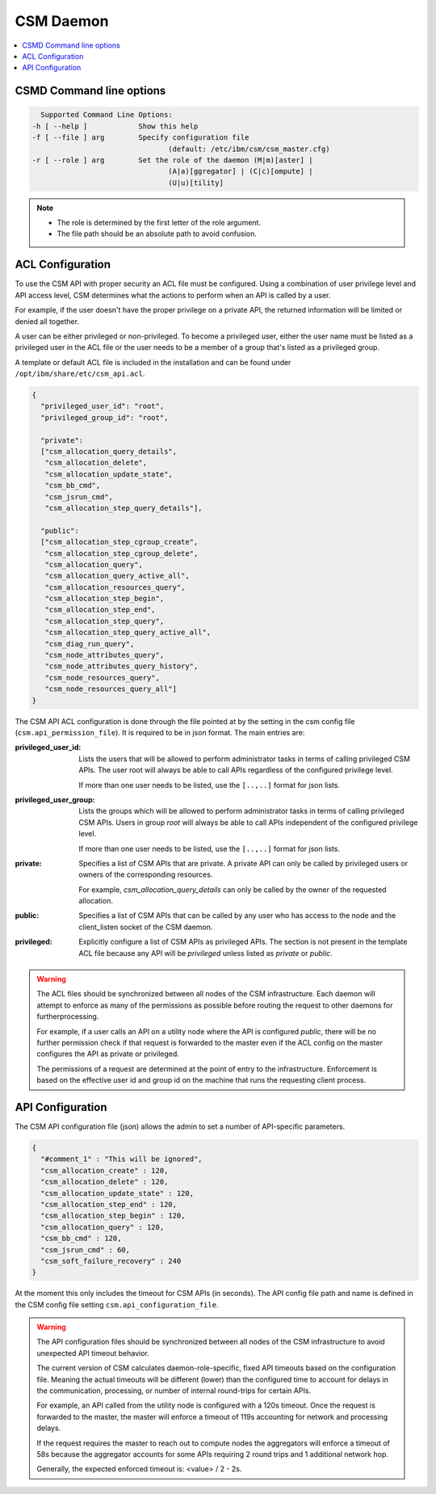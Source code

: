 CSM Daemon
==========

.. contents::
   :local:

CSMD Command line options
-------------------------

.. code-block:: none

    Supported Command Line Options:
  -h [ --help ]            Show this help
  -f [ --file ] arg        Specify configuration file
                                  (default: /etc/ibm/csm/csm_master.cfg)
  -r [ --role ] arg        Set the role of the daemon (M|m)[aster] |
                                  (A|a)[ggregator] | (C|c)[ompute] |
                                  (U|u)[tility]

.. note::
  * The role is determined by the first letter of the role argument.
  * The file path should be an absolute path to avoid confusion.

.. _CSMDACLConf:

ACL Configuration
-----------------

To use the CSM API with proper security an ACL file must be configured. Using a combination of 
user privilege level and API access level, CSM determines what the actions to perform when 
an API is called by a user. 

For example, if the user doesn't have the proper privilege on a private API, the returned 
information will be limited or denied all together.

A user can be either privileged or non-privileged.  To become a privileged user, either the user 
name must be listed as a privileged user in the ACL file or the user needs to be a member of a 
group that's listed as a privileged group.

A template or default ACL file is included in the installation and can be found under 
``/opt/ibm/share/etc/csm_api.acl``.

.. code-block:: json

  {
    "privileged_user_id": "root",
    "privileged_group_id": "root",

    "private":
    ["csm_allocation_query_details",
     "csm_allocation_delete",
     "csm_allocation_update_state",
     "csm_bb_cmd",
     "csm_jsrun_cmd",
     "csm_allocation_step_query_details"],

    "public":
    ["csm_allocation_step_cgroup_create",
     "csm_allocation_step_cgroup_delete",
     "csm_allocation_query",
     "csm_allocation_query_active_all",
     "csm_allocation_resources_query",
     "csm_allocation_step_begin",
     "csm_allocation_step_end",
     "csm_allocation_step_query",
     "csm_allocation_step_query_active_all",
     "csm_diag_run_query",
     "csm_node_attributes_query",
     "csm_node_attributes_query_history",
     "csm_node_resources_query",
     "csm_node_resources_query_all"]
  }

The CSM API ACL configuration is done through the file pointed at by the
setting in the csm config file (``csm.api_permission_file``). It is required
to be in json format. The main entries are:

:privileged_user_id:
    Lists the users that will be allowed to perform administrator tasks in terms of calling
    privileged CSM APIs. The user root will always be able to call APIs regardless of the 
    configured privilege level. 
    
    If more than one user needs to be listed, use the ``[..,..]`` format for json lists.

:privileged_user_group: 
    Lists the groups which will be allowed to perform administrator tasks in terms of calling
    privileged CSM APIs. Users in group `root` will always be able to call APIs independent of the 
    configured privilege level. 
    
    If more than one user needs to be listed, use the ``[..,..]`` format for json lists.

:private: 
    Specifies a list of CSM APIs that are private. A private API can only be called by
    privileged users or owners of the corresponding resources. 
    
    For example, `csm_allocation_query_details` can only be called by the owner of the 
    requested allocation.

:public: 
    Specifies a list of CSM APIs that can be called by any user who has access to the node and
    the client_listen socket of the CSM daemon.

:privileged: 
    Explicitly configure a list of CSM APIs as privileged APIs. The section is not present in
    the template ACL file because any API will be `privileged` unless listed as `private` or `public`.

.. warning::
    The ACL files should be synchronized between all nodes of the CSM infrastructure. Each daemon 
    will attempt to enforce as many of the permissions as possible before routing the request to 
    other daemons for furtherprocessing. 
    
    For example, if a user calls an API on a utility node where the API is configured `public`,
    there will be no further permission check if that request is forwarded to the master even if 
    the ACL config on the master configures the API as private or privileged. 
    
    The permissions of a request are determined at the point of entry to the infrastructure. 
    Enforcement is based on the effective user id and group id on the machine that runs
    the requesting client process.

.. _CSMDAPIConf:

API Configuration
-----------------

The CSM API configuration file (json) allows the admin to set a number of API-specific parameters.

.. code-block:: json

 {
   "#comment_1" : "This will be ignored",
   "csm_allocation_create" : 120,
   "csm_allocation_delete" : 120,
   "csm_allocation_update_state" : 120,
   "csm_allocation_step_end" : 120,
   "csm_allocation_step_begin" : 120,
   "csm_allocation_query" : 120,
   "csm_bb_cmd" : 120,
   "csm_jsrun_cmd" : 60,
   "csm_soft_failure_recovery" : 240
 }

At the moment this only includes the timeout for CSM APIs (in seconds).  The API config file path 
and name is defined in the CSM config file setting ``csm.api_configuration_file``. 

.. warning::
    The API configuration files should be synchronized between all nodes of the CSM infrastructure 
    to avoid unexpected API timeout behavior. 
    
    The current version of CSM calculates daemon-role-specific, fixed API timeouts based on the 
    configuration file. Meaning the actual timeouts will be different (lower) than the configured 
    time to account for delays in the communication, processing, or number of internal round-trips 
    for certain APIs. 
        
    For example, an API called from the utility node is configured with a 120s timeout. 
    Once the request is forwarded to the master, the master will enforce a timeout of 119s 
    accounting for network and processing delays. 
    
    If the request requires the master to reach out to compute nodes the aggregators will enforce 
    a timeout of 58s because the aggregator accounts for some APIs requiring 2 round trips and 1
    additional network hop.
    
    
    Generally, the expected enforced timeout is:
    <value> / 2 - 2s.


